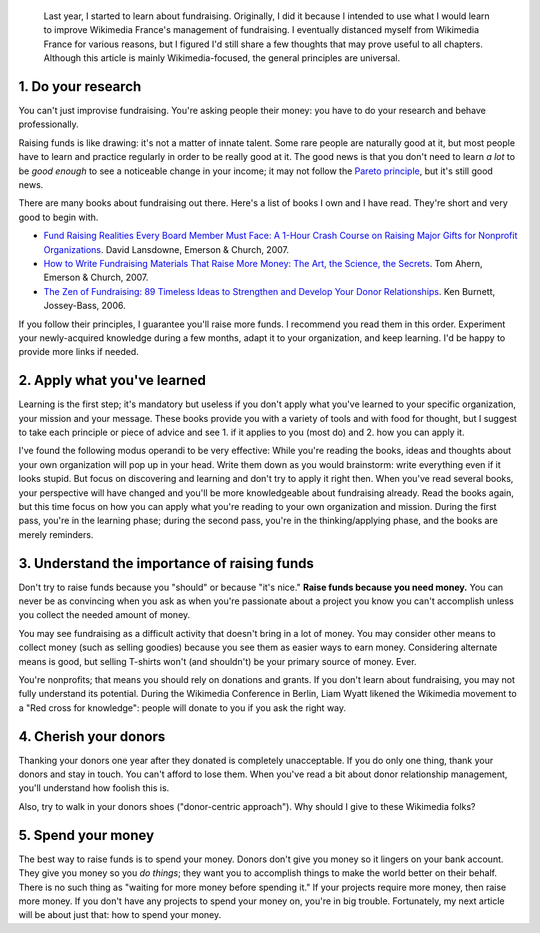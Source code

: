 .. title: Five fundraising tips for Wikimedia chapters
.. category: articles-en
.. slug: five-fundraising-tips-for-wikimedia-chapters
.. date: 2009-05-16 18:24:20
.. tags: Wikimedia
.. keywords: fundraising, Wikimedia

.. highlights::

    Last year, I started to learn about fundraising. Originally, I did it because I intended to use what I would learn to improve Wikimedia France's management of fundraising. I eventually distanced myself from Wikimedia France for various reasons, but I figured I'd still share a few thoughts that may prove useful to all chapters. Although this article is mainly Wikimedia-focused, the general principles are universal.


1. Do your research
===================

You can't just improvise fundraising. You're asking people their money: you have to do your research and behave professionally.

Raising funds is like drawing: it's not a matter of innate talent. Some rare people are naturally good at it, but most people have to learn and practice regularly in order to be really good at it. The good news is that you don't need to learn *a lot* to be *good enough* to see a noticeable change in your income; it may not follow the `Pareto principle <http://en.wikipedia.org/wiki/Pareto_principle>`__, but it's still good news.

There are many books about fundraising out there. Here's a list of books I own and I have read. They're short and very good to begin with.

-  `Fund Raising Realities Every Board Member Must Face: A 1-Hour Crash Course on Raising Major Gifts for Nonprofit Organizations <http://www.amazon.com/gp/product/1889102105/>`__. David Lansdowne, Emerson & Church, 2007.
-  `How to Write Fundraising Materials That Raise More Money: The Art, the Science, the Secrets <http://www.amazon.com/gp/product/1889102318>`__. Tom Ahern, Emerson & Church, 2007.
-  `The Zen of Fundraising: 89 Timeless Ideas to Strengthen and Develop Your Donor Relationships <http://www.amazon.com/gp/product/0787983144>`__. Ken Burnett, Jossey-Bass, 2006.

If you follow their principles, I guarantee you'll raise more funds. I recommend you read them in this order. Experiment your newly-acquired knowledge during a few months, adapt it to your organization, and keep learning. I'd be happy to provide more links if needed.

2. Apply what you've learned
============================

Learning is the first step; it's mandatory but useless if you don't apply what you've learned to your specific organization, your mission and your message. These books provide you with a variety of tools and with food for thought, but I suggest to take each principle or piece of advice and see 1. if it applies to you (most do) and 2. how you can apply it.

I've found the following modus operandi to be very effective: While you're reading the books, ideas and thoughts about your own organization will pop up in your head. Write them down as you would brainstorm: write everything even if it looks stupid. But focus on discovering and learning and don't try to apply it right then. When you've read several books, your perspective will have changed and you'll be more knowledgeable about fundraising already. Read the books again, but this time focus on how you can apply what you're reading to your own organization and mission. During the first pass, you're in the learning phase; during the second pass, you're in the thinking/applying phase, and the books are merely reminders.

3. Understand the importance of raising funds
=============================================

Don't try to raise funds because you "should" or because "it's nice." **Raise funds because you need money.** You can never be as convincing when you ask as when you're passionate about a project you know you can't accomplish unless you collect the needed amount of money.

You may see fundraising as a difficult activity that doesn't bring in a lot of money. You may consider other means to collect money (such as selling goodies) because you see them as easier ways to earn money. Considering alternate means is good, but selling T-shirts won't (and shouldn't) be your primary source of money. Ever.

You're nonprofits; that means you should rely on donations and grants. If you don't learn about fundraising, you may not fully understand its potential. During the Wikimedia Conference in Berlin, Liam Wyatt likened the Wikimedia movement to a "Red cross for knowledge": people will donate to you if you ask the right way.

4. Cherish your donors
======================

Thanking your donors one year after they donated is completely unacceptable. If you do only one thing, thank your donors and stay in touch. You can't afford to lose them. When you've read a bit about donor relationship management, you'll understand how foolish this is.

Also, try to walk in your donors shoes ("donor-centric approach"). Why should I give to these Wikimedia folks?

5. Spend your money
===================

The best way to raise funds is to spend your money. Donors don't give you money so it lingers on your bank account. They give you money so you *do things*; they want you to accomplish things to make the world better on their behalf. There is no such thing as "waiting for more money before spending it." If your projects require more money, then raise more money. If you don't have any projects to spend your money on, you're in big trouble. Fortunately, my next article will be about just that: how to spend your money.
